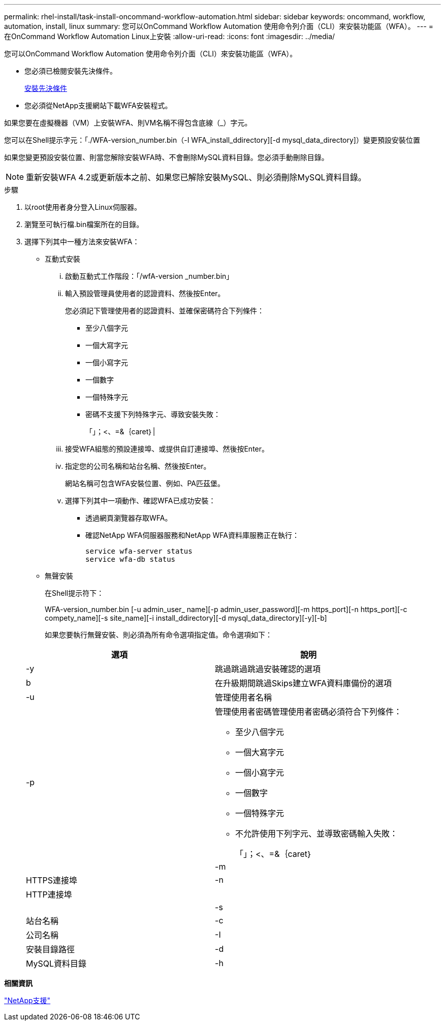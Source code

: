 ---
permalink: rhel-install/task-install-oncommand-workflow-automation.html 
sidebar: sidebar 
keywords: oncommand, workflow, automation, install, linux 
summary: 您可以OnCommand Workflow Automation 使用命令列介面（CLI）來安裝功能區（WFA）。 
---
= 在OnCommand Workflow Automation Linux上安裝
:allow-uri-read: 
:icons: font
:imagesdir: ../media/


[role="lead"]
您可以OnCommand Workflow Automation 使用命令列介面（CLI）來安裝功能區（WFA）。

* 您必須已檢閱安裝先決條件。
+
xref:reference-prerequisites-for-installing-workflow-automation.adoc[安裝先決條件]

* 您必須從NetApp支援網站下載WFA安裝程式。


如果您要在虛擬機器（VM）上安裝WFA、則VM名稱不得包含底線（_）字元。

您可以在Shell提示字元：「./WFA-version_number.bin（-I WFA_install_ddirectory][-d mysql_data_directory]）變更預設安裝位置

如果您變更預設安裝位置、則當您解除安裝WFA時、不會刪除MySQL資料目錄。您必須手動刪除目錄。


NOTE: 重新安裝WFA 4.2或更新版本之前、如果您已解除安裝MySQL、則必須刪除MySQL資料目錄。

.步驟
. 以root使用者身分登入Linux伺服器。
. 瀏覽至可執行檔.bin檔案所在的目錄。
. 選擇下列其中一種方法來安裝WFA：
+
** 互動式安裝
+
... 啟動互動式工作階段：「/wfA-version _number.bin」
... 輸入預設管理員使用者的認證資料、然後按Enter。
+
您必須記下管理使用者的認證資料、並確保密碼符合下列條件：

+
**** 至少八個字元
**** 一個大寫字元
**** 一個小寫字元
**** 一個數字
**** 一個特殊字元
**** 密碼不支援下列特殊字元、導致安裝失敗：
+
「」；<、=&｛caret｝|



... 接受WFA組態的預設連接埠、或提供自訂連接埠、然後按Enter。
... 指定您的公司名稱和站台名稱、然後按Enter。
+
網站名稱可包含WFA安裝位置、例如、PA匹茲堡。

... 選擇下列其中一項動作、確認WFA已成功安裝：
+
**** 透過網頁瀏覽器存取WFA。
**** 確認NetApp WFA伺服器服務和NetApp WFA資料庫服務正在執行：
+
....
service wfa-server status
service wfa-db status
....




** 無聲安裝
+
在Shell提示符下：

+
WFA-version_number.bin [-u admin_user_ name][-p admin_user_password][-m https_port][-n https_port][-c compety_name][-s site_name][-i install_ddirectory][-d mysql_data_directory][-y][-b]

+
如果您要執行無聲安裝、則必須為所有命令選項指定值。命令選項如下：

+
[cols="2*"]
|===
| 選項 | 說明 


 a| 
-y
 a| 
跳過跳過跳過安裝確認的選項



 a| 
b
 a| 
在升級期間跳過Skips建立WFA資料庫備份的選項



 a| 
-u
 a| 
管理使用者名稱



 a| 
-p
 a| 
管理使用者密碼管理使用者密碼必須符合下列條件：

*** 至少八個字元
*** 一個大寫字元
*** 一個小寫字元
*** 一個數字
*** 一個特殊字元
*** 不允許使用下列字元、並導致密碼輸入失敗：
+
「」；<、=&｛caret｝|





 a| 
-m
 a| 
HTTPS連接埠



 a| 
-n
 a| 
HTTP連接埠



 a| 
 a| 



 a| 
-s
 a| 
站台名稱



 a| 
-c
 a| 
公司名稱



 a| 
-I
 a| 
安裝目錄路徑



 a| 
-d
 a| 
MySQL資料目錄



 a| 
-h
 a| 
顯示選項會顯示「說明」

|===




*相關資訊*

https://mysupport.netapp.com/site/["NetApp支援"^]
